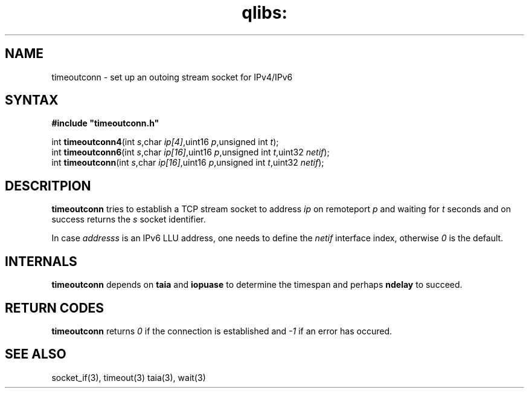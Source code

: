 .TH qlibs: timeoutconn 3
.SH NAME
timeoutconn \- set up an outoing stream socket for IPv4/IPv6
.SH SYNTAX
.B #include \(dqtimeoutconn.h\(dq

int \fBtimeoutconn4\fP(int \fIs\fR,char \fIip[4]\fR,uint16 \fIp\fR,unsigned int \fIt\fR);
.br
int \fBtimeoutconn6\fP(int \fIs\fR,char \fIip[16]\fR,uint16 \fIp\fR,unsigned int \fIt\fR,uint32 \fInetif\fR);
.br
int \fBtimeoutconn\fP(int \fIs\fR,char \fIip[16]\fR,uint16 \fIp\fR,unsigned int \fIt\fR,uint32 \fInetif\fR);
.SH DESCRITPION
.B timeoutconn
tries to establish a TCP stream socket to address
.I ip
on remoteport
.I p
and waiting for
.I t
seconds and on success returns the
.I s
socket identifier.

In case 
.I addresss 
is an IPv6 LLU address, one needs to define the
.I netif
interface index, otherwise 
.I 0
is the default.
.SH INTERNALS
.B timeoutconn
depends on 
.B taia
and
.B iopuase
to determine the timespan and perhaps
.B ndelay
to succeed.
.SH RETURN CODES
.B timeoutconn
returns
.I 0
if the connection is established
and 
.I -1
if an error has occured. 
.SH SEE ALSO
socket_if(3),
timeout(3)
taia(3),
wait(3)
